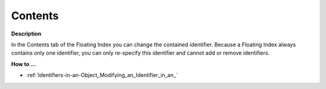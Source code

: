 

.. _Floating-Index_Floating_Index_Properties_-_Co:


Contents
========

**Description** 

In the Contents tab of the Floating Index you can change the contained identifier. Because a Floating Index always contains only one identifier, you can only re-specify this identifier and cannot add or remove identifiers.



**How to …** 

*	:ref:`Identifiers-in-an-Object_Modifying_an_Identifier_in_an_`  



